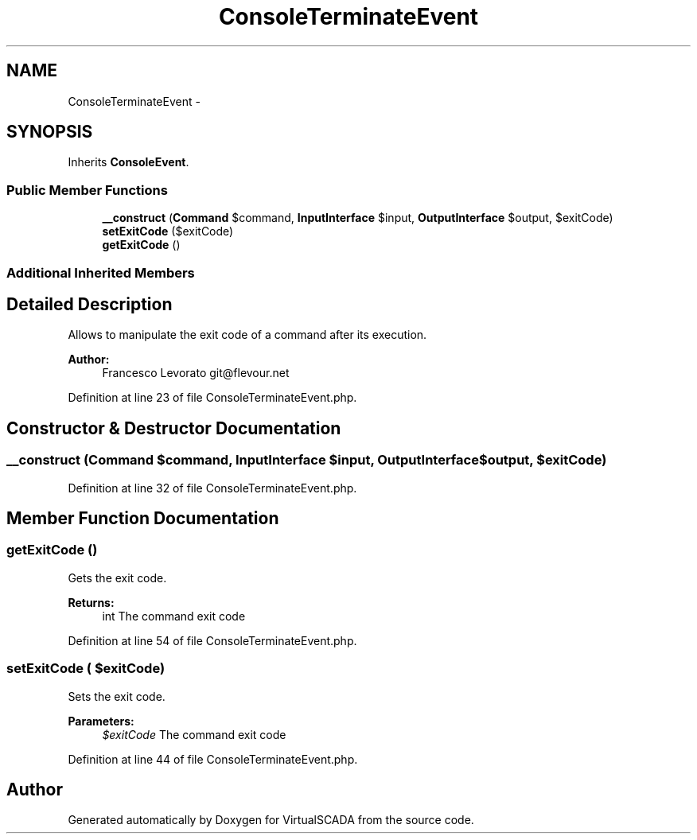 .TH "ConsoleTerminateEvent" 3 "Tue Apr 14 2015" "Version 1.0" "VirtualSCADA" \" -*- nroff -*-
.ad l
.nh
.SH NAME
ConsoleTerminateEvent \- 
.SH SYNOPSIS
.br
.PP
.PP
Inherits \fBConsoleEvent\fP\&.
.SS "Public Member Functions"

.in +1c
.ti -1c
.RI "\fB__construct\fP (\fBCommand\fP $command, \fBInputInterface\fP $input, \fBOutputInterface\fP $output, $exitCode)"
.br
.ti -1c
.RI "\fBsetExitCode\fP ($exitCode)"
.br
.ti -1c
.RI "\fBgetExitCode\fP ()"
.br
.in -1c
.SS "Additional Inherited Members"
.SH "Detailed Description"
.PP 
Allows to manipulate the exit code of a command after its execution\&.
.PP
\fBAuthor:\fP
.RS 4
Francesco Levorato git@flevour.net 
.RE
.PP

.PP
Definition at line 23 of file ConsoleTerminateEvent\&.php\&.
.SH "Constructor & Destructor Documentation"
.PP 
.SS "__construct (\fBCommand\fP $command, \fBInputInterface\fP $input, \fBOutputInterface\fP $output,  $exitCode)"

.PP
Definition at line 32 of file ConsoleTerminateEvent\&.php\&.
.SH "Member Function Documentation"
.PP 
.SS "getExitCode ()"
Gets the exit code\&.
.PP
\fBReturns:\fP
.RS 4
int The command exit code 
.RE
.PP

.PP
Definition at line 54 of file ConsoleTerminateEvent\&.php\&.
.SS "setExitCode ( $exitCode)"
Sets the exit code\&.
.PP
\fBParameters:\fP
.RS 4
\fI$exitCode\fP The command exit code 
.RE
.PP

.PP
Definition at line 44 of file ConsoleTerminateEvent\&.php\&.

.SH "Author"
.PP 
Generated automatically by Doxygen for VirtualSCADA from the source code\&.
